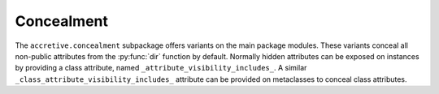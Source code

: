 .. vim: set fileencoding=utf-8:
.. -*- coding: utf-8 -*-
.. +--------------------------------------------------------------------------+
   |                                                                          |
   | Licensed under the Apache License, Version 2.0 (the "License");          |
   | you may not use this file except in compliance with the License.         |
   | You may obtain a copy of the License at                                  |
   |                                                                          |
   |     http://www.apache.org/licenses/LICENSE-2.0                           |
   |                                                                          |
   | Unless required by applicable law or agreed to in writing, software      |
   | distributed under the License is distributed on an "AS IS" BASIS,        |
   | WITHOUT WARRANTIES OR CONDITIONS OF ANY KIND, either express or implied. |
   | See the License for the specific language governing permissions and      |
   | limitations under the License.                                           |
   |                                                                          |
   +--------------------------------------------------------------------------+


Concealment
===============================================================================

The ``accretive.concealment`` subpackage offers variants on the main package
modules. These variants conceal all non-public attributes from the
:py:func:`dir` function by default. Normally hidden attributes can be exposed
on instances by providing a class attribute, named
``_attribute_visibility_includes_``. A similar
``_class_attribute_visibility_includes_`` attribute can be provided on
metaclasses to conceal class attributes.

.. doctest:: Concealment

    >>> from accretive.concealment import Object
    >>> class MyObject( Object ):
    ...     _attribute_visibility_includes_ = frozenset( ( '__dunder_attr__', ) )
    ...     def __init__( self ):
    ...         super( ).__init__( )
    ...         self.visible = 'hi'
    ...         self._hidden = '*lurks*'
    ...         self.__dunder_attr__ = 'hi!'
    ...
    >>> obj = MyObject( )
    >>> dir( obj )
    ['__dunder_attr__', 'visible']
    >>> obj._hidden
    '*lurks*'
    >>> obj.__dict__
    {'visible': 'hi', '_hidden': '*lurks*', '__dunder_attr__': 'hi!'}
